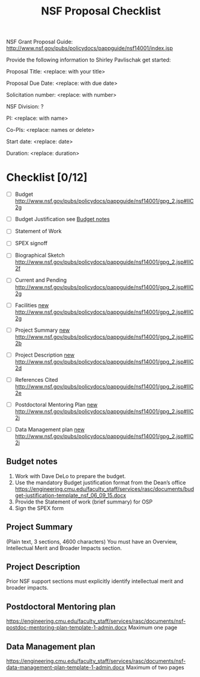 #+TEMPLATE: NSF Proposal - Checklist
#+key: nsf-proposal-checklist
#+group: manuscript
#+contributor: John Kitchin <jkitchin@andrew.cmu.edu>
#+default-filename: checklist.org

#+TITLE: NSF Proposal Checklist
#+LATEX_CLASS: cmu-article
#+Latex_class_options: [12pt]
#+OPTIONS: toc:nil

NSF Grant Proposal Guide: http://www.nsf.gov/pubs/policydocs/pappguide/nsf14001/index.jsp

Provide the following information to Shirley Pavlischak get started:

Proposal Title: <replace: with your title>

Proposal Due Date: <replace: with due date>

Solicitation number: <replace: with number>

NSF Division: ?

PI: <replace: with name>

Co-PIs: <replace: names or delete>

Start date: <replace: date>

Duration: <replace: duration>

* Checklist [0/12]

- [ ] Budget                      http://www.nsf.gov/pubs/policydocs/pappguide/nsf14001/gpg_2.jsp#IIC2g
- [ ] Budget Justification        see [[id:87FEAFB7-0AAC-48A2-9FA6-87BED951656F][Budget notes]]
- [ ] Statement of Work
- [ ] SPEX signoff

- [ ] Biographical Sketch         http://www.nsf.gov/pubs/policydocs/pappguide/nsf14001/gpg_2.jsp#IIC2f
- [ ] Current and Pending         http://www.nsf.gov/pubs/policydocs/pappguide/nsf14001/gpg_2.jsp#IIC2g
- [ ] Facilities   [[elisp:(ox-manuscript-new-manuscript "nsf-proposal-facilities")][new]]            http://www.nsf.gov/pubs/policydocs/pappguide/nsf14001/gpg_2.jsp#IIC2g

- [ ] Project Summary       [[elisp:(ox-manuscript-new-manuscript "nsf-proposal-summary")][new]]   http://www.nsf.gov/pubs/policydocs/pappguide/nsf14001/gpg_2.jsp#IIC2b
- [ ] Project Description   [[elisp:(ox-manuscript-new-manuscript "nsf-proposal-description")][new]]   http://www.nsf.gov/pubs/policydocs/pappguide/nsf14001/gpg_2.jsp#IIC2d
- [ ] References Cited            http://www.nsf.gov/pubs/policydocs/pappguide/nsf14001/gpg_2.jsp#IIC2e

- [ ] Postdoctoral Mentoring Plan [[elisp:(ox-manuscript-new-manuscript "nsf-proposal-postdoc-plan")][new]]  http://www.nsf.gov/pubs/policydocs/pappguide/nsf14001/gpg_2.jsp#IIC2j
- [ ] Data Management plan   [[elisp:(ox-manuscript-new-manuscript "nsf-proposal-data-plan")][new]]  http://www.nsf.gov/pubs/policydocs/pappguide/nsf14001/gpg_2.jsp#IIC2j

** Budget notes
   :PROPERTIES:
   :ID:       87FEAFB7-0AAC-48A2-9FA6-87BED951656F
   :END:
1.	Work with Dave DeLo to prepare the budget.
2.	Use the mandatory Budget justification format from the Dean’s office    https://engineering.cmu.edu/faculty_staff/services/rasc/documents/budget-justification-template_nsf_06_09_15.docx
3.	Provide the Statement of work (brief summary) for OSP
4.	Sign the SPEX form

** Project Summary
(Plain text, 3 sections, 4600 characters)
You must have an Overview, Intellectual Merit and Broader Impacts section.

** Project Description
Prior NSF support sections must explicitly identify intellectual merit and broader impacts.

** Postdoctoral Mentoring plan
https://engineering.cmu.edu/faculty_staff/services/rasc/documents/nsf-postdoc-mentoring-plan-template-1-admin.docx  Maximum one page

** Data Management plan
https://engineering.cmu.edu/faculty_staff/services/rasc/documents/nsf-data-management-plan-template-1-admin.docx  Maximum of two pages
